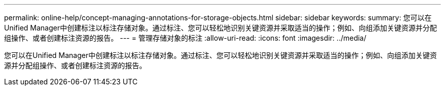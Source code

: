 ---
permalink: online-help/concept-managing-annotations-for-storage-objects.html 
sidebar: sidebar 
keywords:  
summary: 您可以在Unified Manager中创建标注以标注存储对象。通过标注、您可以轻松地识别关键资源并采取适当的操作；例如、向组添加关键资源并分配组操作、或者创建标注资源的报告。 
---
= 管理存储对象的标注
:allow-uri-read: 
:icons: font
:imagesdir: ../media/


[role="lead"]
您可以在Unified Manager中创建标注以标注存储对象。通过标注、您可以轻松地识别关键资源并采取适当的操作；例如、向组添加关键资源并分配组操作、或者创建标注资源的报告。
